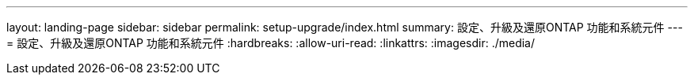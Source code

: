 ---
layout: landing-page 
sidebar: sidebar 
permalink: setup-upgrade/index.html 
summary: 設定、升級及還原ONTAP 功能和系統元件 
---
= 設定、升級及還原ONTAP 功能和系統元件
:hardbreaks:
:allow-uri-read: 
:linkattrs: 
:imagesdir: ./media/


